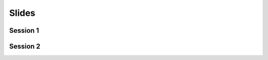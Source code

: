 ######
Slides
######

---------
Session 1
---------

.. raw:: html
   
   <iframe src="_static/slides/1-intro.pdf" width="100%" height="440px">
   </iframe>


---------
Session 2
---------

.. raw:: html
   
   <iframe src="_static/slides/2-statistical learning and penalized regression.pdf" width="100%" height="440px">
   </iframe>